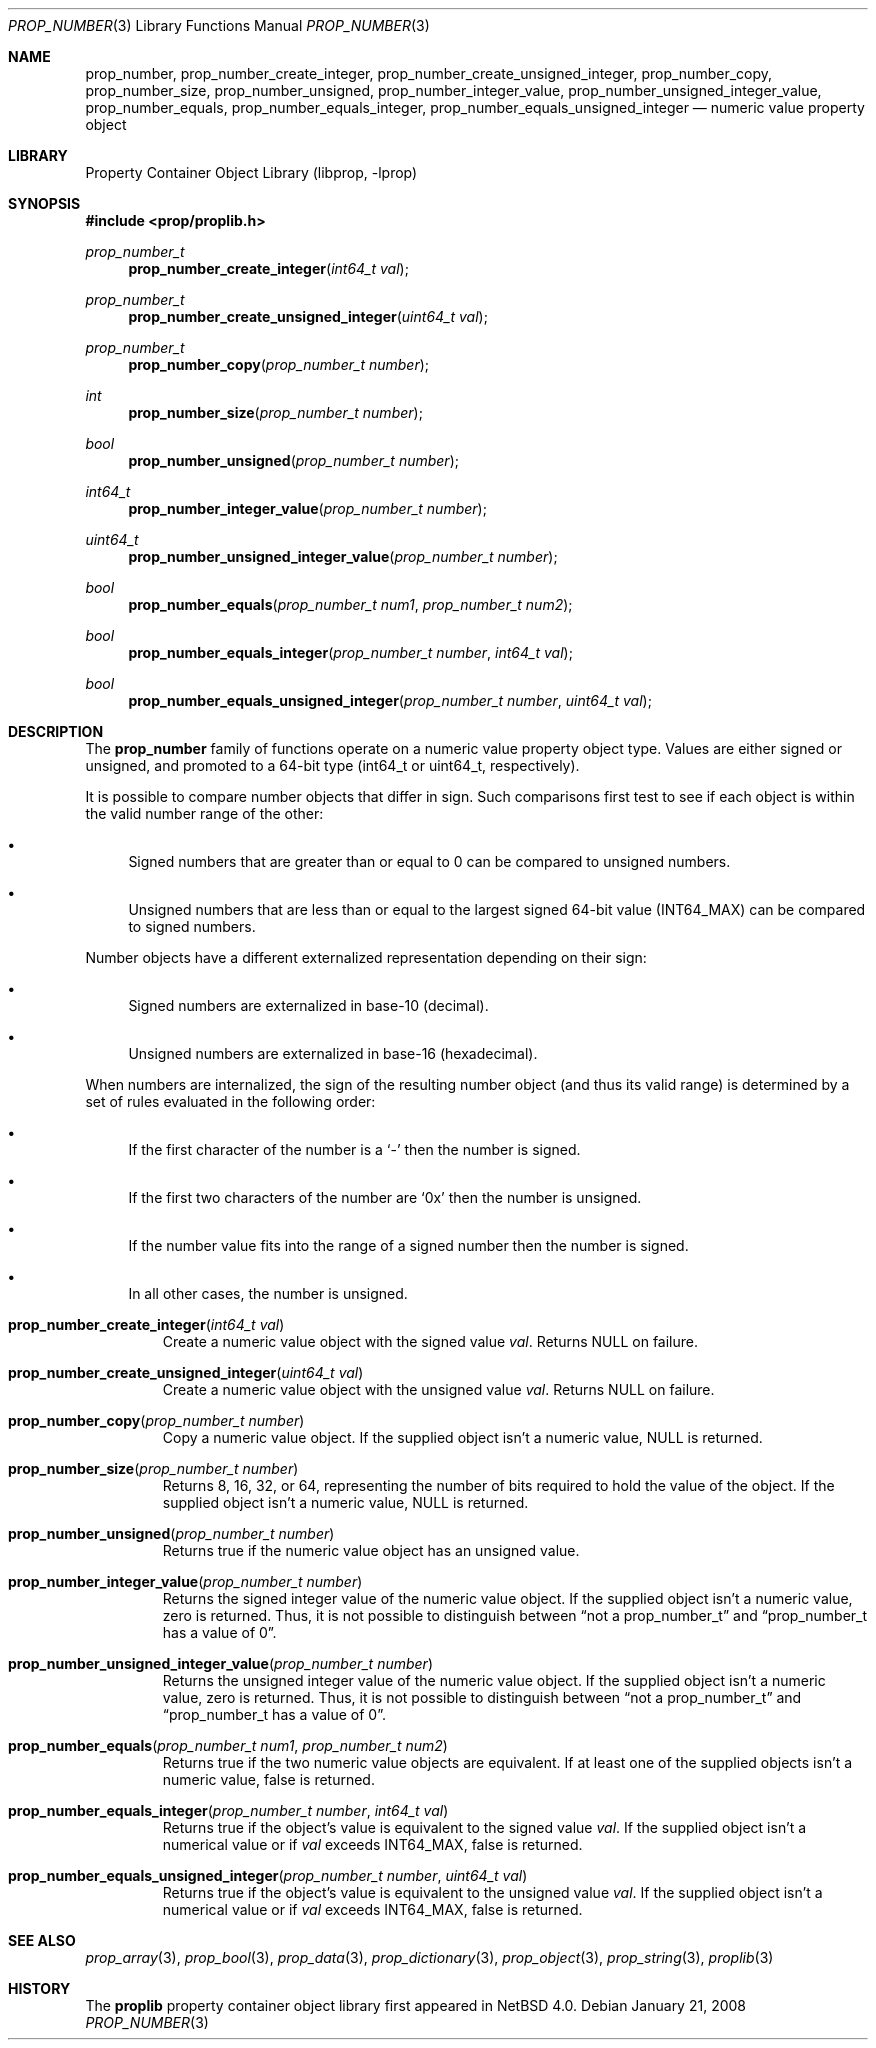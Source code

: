 .\"	$NetBSD: prop_number.3,v 1.10 2011/01/20 10:44:42 wiz Exp $
.\"
.\" Copyright (c) 2006 The NetBSD Foundation, Inc.
.\" All rights reserved.
.\"
.\" This code is derived from software contributed to The NetBSD Foundation
.\" by Jason R. Thorpe.
.\"
.\" Redistribution and use in source and binary forms, with or without
.\" modification, are permitted provided that the following conditions
.\" are met:
.\" 1. Redistributions of source code must retain the above copyright
.\" notice, this list of conditions and the following disclaimer.
.\" 2. Redistributions in binary form must reproduce the above copyright
.\" notice, this list of conditions and the following disclaimer in the
.\" documentation and/or other materials provided with the distribution.
.\"
.\" THIS SOFTWARE IS PROVIDED BY THE NETBSD FOUNDATION, INC. AND CONTRIBUTORS
.\" ``AS IS'' AND ANY EXPRESS OR IMPLIED WARRANTIES, INCLUDING, BUT NOT LIMITED
.\" TO, THE IMPLIED WARRANTIES OF MERCHANTABILITY AND FITNESS FOR A PARTICULAR
.\" PURPOSE ARE DISCLAIMED.  IN NO EVENT SHALL THE FOUNDATION OR CONTRIBUTORS
.\" BE LIABLE FOR ANY DIRECT, INDIRECT, INCIDENTAL, SPECIAL, EXEMPLARY, OR
.\" CONSEQUENTIAL DAMAGES (INCLUDING, BUT NOT LIMITED TO, PROCUREMENT OF
.\" SUBSTITUTE GOODS OR SERVICES; LOSS OF USE, DATA, OR PROFITS; OR BUSINESS
.\" INTERRUPTION) HOWEVER CAUSED AND ON ANY THEORY OF LIABILITY, WHETHER IN
.\" CONTRACT, STRICT LIABILITY, OR TORT (INCLUDING NEGLIGENCE OR OTHERWISE)
.\" ARISING IN ANY WAY OUT OF THE USE OF THIS SOFTWARE, EVEN IF ADVISED OF THE
.\" POSSIBILITY OF SUCH DAMAGE.
.\"
.Dd January 21, 2008
.Dt PROP_NUMBER 3
.Os
.Sh NAME
.Nm prop_number ,
.Nm prop_number_create_integer ,
.Nm prop_number_create_unsigned_integer ,
.Nm prop_number_copy ,
.Nm prop_number_size ,
.Nm prop_number_unsigned ,
.Nm prop_number_integer_value ,
.Nm prop_number_unsigned_integer_value ,
.Nm prop_number_equals ,
.Nm prop_number_equals_integer ,
.Nm prop_number_equals_unsigned_integer
.Nd numeric value property object
.Sh LIBRARY
.Lb libprop
.Sh SYNOPSIS
.In prop/proplib.h
.\"
.Ft prop_number_t
.Fn prop_number_create_integer "int64_t val"
.Ft prop_number_t
.Fn prop_number_create_unsigned_integer "uint64_t val"
.Ft prop_number_t
.Fn prop_number_copy "prop_number_t number"
.\"
.Ft int
.Fn prop_number_size "prop_number_t number"
.Ft bool
.Fn prop_number_unsigned "prop_number_t number"
.Ft int64_t
.Fn prop_number_integer_value "prop_number_t number"
.Ft uint64_t
.Fn prop_number_unsigned_integer_value "prop_number_t number"
.\"
.Ft bool
.Fn prop_number_equals "prop_number_t num1" "prop_number_t num2"
.Ft bool
.Fn prop_number_equals_integer "prop_number_t number" "int64_t val"
.Ft bool
.Fn prop_number_equals_unsigned_integer "prop_number_t number" "uint64_t val"
.Sh DESCRIPTION
The
.Nm prop_number
family of functions operate on a numeric value property object type.
Values are either signed or unsigned, and promoted to a 64-bit type
.Pq int64_t or uint64_t , respectively .
.Pp
It is possible to compare number objects that differ in sign.
Such comparisons first test to see if each object is within the valid
number range of the other:
.Bl -bullet
.It
Signed numbers that are greater than or equal to 0 can be compared to
unsigned numbers.
.It
Unsigned numbers that are less than or equal to the largest signed 64-bit
value
.Pq Dv INT64_MAX
can be compared to signed numbers.
.El
.Pp
Number objects have a different externalized representation depending
on their sign:
.Bl -bullet
.It
Signed numbers are externalized in base-10
.Pq decimal .
.It
Unsigned numbers are externalized in base-16
.Pq hexadecimal .
.El
.Pp
When numbers are internalized, the sign of the resulting number object
.Pq and thus its valid range
is determined by a set of rules evaluated in the following order:
.Bl -bullet
.It
If the first character of the number is a
.Sq -
then the number is signed.
.It
If the first two characters of the number are
.Sq 0x
then the number is unsigned.
.It
If the number value fits into the range of a signed number then the
number is signed.
.It
In all other cases, the number is unsigned.
.El
.Bl -tag -width "xxxxx"
.It Fn prop_number_create_integer "int64_t val"
Create a numeric value object with the signed value
.Fa val .
Returns
.Dv NULL
on failure.
.It Fn prop_number_create_unsigned_integer "uint64_t val"
Create a numeric value object with the unsigned value
.Fa val .
Returns
.Dv NULL
on failure.
.It Fn prop_number_copy "prop_number_t number"
Copy a numeric value object.
If the supplied object isn't a numeric value,
.Dv NULL
is returned.
.It Fn prop_number_size "prop_number_t number"
Returns 8, 16, 32, or 64, representing the number of bits required to
hold the value of the object.
If the supplied object isn't a numeric value,
.Dv NULL
is returned.
.It Fn prop_number_unsigned "prop_number_t number"
Returns
.Dv true
if the numeric value object has an unsigned value.
.It Fn prop_number_integer_value "prop_number_t number"
Returns the signed integer value of the numeric value object.
If the supplied object isn't a numeric value, zero is returned.
Thus,
it is not possible to distinguish between
.Dq not a prop_number_t
and
.Dq prop_number_t has a value of 0 .
.It Fn prop_number_unsigned_integer_value "prop_number_t number"
Returns the unsigned integer value of the numeric value object.
If the supplied object isn't a numeric value, zero is returned.
Thus,
it is not possible to distinguish between
.Dq not a prop_number_t
and
.Dq prop_number_t has a value of 0 .
.It Fn prop_number_equals "prop_number_t num1" "prop_number_t num2"
Returns
.Dv true
if the two numeric value objects are equivalent.
If at least one of the supplied objects isn't a numeric value,
.Dv false
is returned.
.It Fn prop_number_equals_integer "prop_number_t number" "int64_t val"
Returns
.Dv true
if the object's value is equivalent to the signed value
.Fa val .
If the supplied object isn't a numerical value or if
.Fa val
exceeds
.Dv INT64_MAX ,
.Dv false
is returned.
.It Fn prop_number_equals_unsigned_integer "prop_number_t number" \
    "uint64_t val"
Returns
.Dv true
if the object's value is equivalent to the unsigned value
.Fa val .
If the supplied object isn't a numerical value or if
.Fa val
exceeds
.Dv INT64_MAX ,
.Dv false
is returned.
.El
.Sh SEE ALSO
.Xr prop_array 3 ,
.Xr prop_bool 3 ,
.Xr prop_data 3 ,
.Xr prop_dictionary 3 ,
.Xr prop_object 3 ,
.Xr prop_string 3 ,
.Xr proplib 3
.Sh HISTORY
The
.Nm proplib
property container object library first appeared in
.Nx 4.0 .
